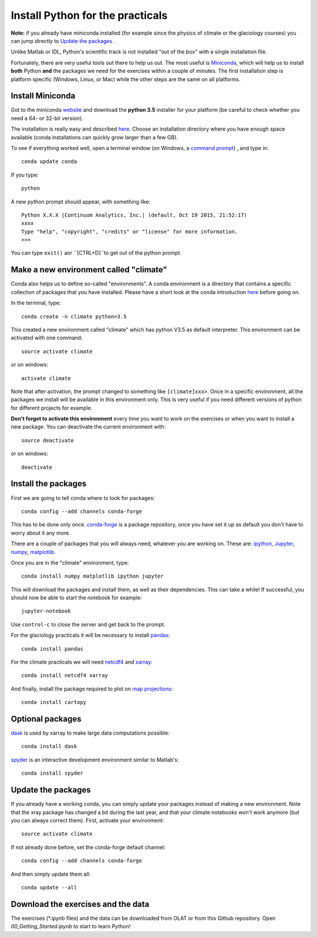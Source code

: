 Install Python for the practicals
=================================

**Note:** if you already have miniconda installed (for example since the 
physics of climate or the glaciology courses) you can jump directly to 
`Update the packages`_ . 

Unlike Matlab or IDL, Python's scientific track is not installed
"out of the box" with a single installation file.

Fortunately, there are very useful tools out there to help us out.
The most useful is `Miniconda <http://conda.pydata.org/miniconda.html>`_,
which will help us to install **both** Python **and** the packages we need for the
exercises within a couple of minutes. The first installation step is platform
specific (Windows, Linux, or Mac) while the other steps are the same on all
platforms.


Install Miniconda
-----------------

Got to the miniconda `website <http://conda.pydata.org/miniconda.html>`_ and
download the **python 3.5** installer for your platform (be careful to
check whether you need a 64- or 32-bit version).

The installation is really easy and described
`here <http://conda.pydata.org/docs/install/quick.html>`_. Choose an 
installation directory where you have enough space available
(conda installations can quickly grow larger than a few GB).

To see if everything worked well, open a terminal window (on Windows, a
`command prompt <http://windows.microsoft.com/en-us/windows-vista/open-a-command-prompt-window>`_)
, and type in::

    conda update conda
    
If you type::

   python

A new python prompt should appear, with something like::

   Python X.X.X |Continuum Analytics, Inc.| (default, Oct 19 2015, 21:52:17) 
   xxxx
   Type "help", "copyright", "credits" or "license" for more information.
   >>>

You can type ``exit()`` aor ``[CTRL+D]``to get out of the python prompt.


Make a new environment called "climate"
---------------------------------------

Conda also helps us to define so-called "environments". A conda environment is
a directory that contains a specific collection of packages that you have
installed. Please have a short look at the conda introduction
`here <http://conda.pydata.org/docs/intro.html>`_ before going on.

In the terminal, type::

    conda create -n climate python=3.5
    
This created a new environment called "climate" which has python V3.5 as
default interpreter. This environment can be activated with one command::

   source activate climate
   
or on windows::

   activate climate
   
Note that after activation, the prompt changed to something like
``[climate]xxx>``. Once in a specific environment, all the packages we
install will be available in this environment only. This is very useful
if you need different versions of python for different projects for example.

**Don't forget to activate this environment** every time you want to work on
the exercises or when you want to install a new package. You can deactivate
the current environment with::

   source deactivate
   
or on windows::

   deactivate


Install the packages
--------------------

First we are going to tell conda where to look for packages:: 

   conda config --add channels conda-forge
 
This has to be done only once. `conda-forge <http://conda-forge.github.io/>`_ 
is a package repository, once you have set it up as default you don't 
have to worry about it any more.

There are a couple of packages that you will always need, whatever you are
working on. These are: `ipython <http://ipython.org/>`_,
`Jupyter <https://jupyter.org/>`_, `numpy <http://www.numpy.org/>`_,
`matplotlib <http://matplotlib.org/>`_.

Once you are in the "climate" environment, type::

    conda install numpy matplotlib ipython jupyter

This will download the packages and install them, as well as their
dependencies. This can take a while! If successful, you should now be able to
start the notebook for example::

    jupyter-notebook
    
Use ``control-c`` to close the server and get back to the prompt.

For the glaciology practicals it will be necessary to install 
`pandas <http://pandas.pydata.org/>`_::

    conda install pandas

For the climate practicals we will need
`netcdf4 <http://unidata.github.io/netcdf4-python/>`_
and `xarray <http://xarray.pydata.org/>`_::

    conda install netcdf4 xarray

And finally, install the package required to plot on 
`map projections <http://scitools.org.uk/cartopy/docs/latest/index.html>`_::

    conda install cartopy

Optional packages
-----------------

`dask <http://dask.pydata.org/en/latest/>`_ is used by xarray to make large data computations possible::

    conda install dask


`spyder <https://pythonhosted.org/spyder//>`_ is an interactive development environment similar to Matlab's::

    conda install spyder


Update the packages
-------------------

If you already have a working conda, you can simply update your packages
instead of making a new environment. Note that the xray package has changed 
a bit during the last year, and that your climate notebooks won't work anymore
(but you can always correct them). First, activate your environment::

   source activate climate
 
If not already done before, set the conda-forge default channel::

   conda config --add channels conda-forge
 
And then simply update them all::

   conda update --all



Download the exercises and the data
-----------------------------------

The exercises (*.ipynb files) and the data can be downloaded from OLAT or from this Github repository.
Open `00_Getting_Started.ipynb` to start to learn Python!

